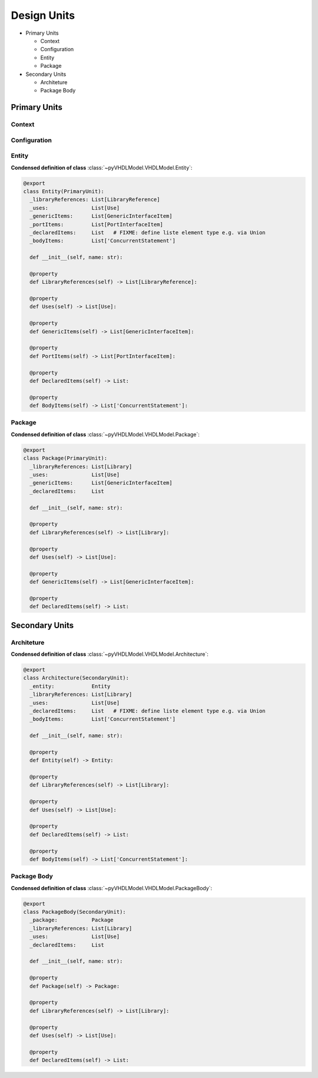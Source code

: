 .. _vhdlmodel-desuni:

Design Units
############

* Primary Units

  * Context
  * Configuration
  * Entity
  * Package

* Secondary Units

  * Architeture
  * Package Body

Primary Units
=============

Context
-------

.. todo::

   Write documentation.

Configuration
-------------

.. todo::

   Write documentation.

Entity
------

.. todo::

   Write documentation.

**Condensed definition of class** :class:`~pyVHDLModel.VHDLModel.Entity`:

.. code-block:: Python

   @export
   class Entity(PrimaryUnit):
     _libraryReferences: List[LibraryReference]
     _uses:              List[Use]
     _genericItems:      List[GenericInterfaceItem]
     _portItems:         List[PortInterfaceItem]
     _declaredItems:     List   # FIXME: define liste element type e.g. via Union
     _bodyItems:         List['ConcurrentStatement']

     def __init__(self, name: str):

     @property
     def LibraryReferences(self) -> List[LibraryReference]:

     @property
     def Uses(self) -> List[Use]:

     @property
     def GenericItems(self) -> List[GenericInterfaceItem]:

     @property
     def PortItems(self) -> List[PortInterfaceItem]:

     @property
     def DeclaredItems(self) -> List:

     @property
     def BodyItems(self) -> List['ConcurrentStatement']:



Package
-------

.. todo::

   Write documentation.

**Condensed definition of class** :class:`~pyVHDLModel.VHDLModel.Package`:

.. code-block:: Python

   @export
   class Package(PrimaryUnit):
     _libraryReferences: List[Library]
     _uses:              List[Use]
     _genericItems:      List[GenericInterfaceItem]
     _declaredItems:     List

     def __init__(self, name: str):

     @property
     def LibraryReferences(self) -> List[Library]:

     @property
     def Uses(self) -> List[Use]:

     @property
     def GenericItems(self) -> List[GenericInterfaceItem]:

     @property
     def DeclaredItems(self) -> List:



Secondary Units
===============

Architeture
-----------

.. todo::

   Write documentation.

**Condensed definition of class** :class:`~pyVHDLModel.VHDLModel.Architecture`:

.. code-block:: Python

   @export
   class Architecture(SecondaryUnit):
     _entity:            Entity
     _libraryReferences: List[Library]
     _uses:              List[Use]
     _declaredItems:     List   # FIXME: define liste element type e.g. via Union
     _bodyItems:         List['ConcurrentStatement']

     def __init__(self, name: str):

     @property
     def Entity(self) -> Entity:

     @property
     def LibraryReferences(self) -> List[Library]:

     @property
     def Uses(self) -> List[Use]:

     @property
     def DeclaredItems(self) -> List:

     @property
     def BodyItems(self) -> List['ConcurrentStatement']:



Package Body
------------

.. todo::

   Write documentation.

**Condensed definition of class** :class:`~pyVHDLModel.VHDLModel.PackageBody`:

.. code-block:: Python

   @export
   class PackageBody(SecondaryUnit):
     _package:           Package
     _libraryReferences: List[Library]
     _uses:              List[Use]
     _declaredItems:     List

     def __init__(self, name: str):

     @property
     def Package(self) -> Package:

     @property
     def LibraryReferences(self) -> List[Library]:

     @property
     def Uses(self) -> List[Use]:

     @property
     def DeclaredItems(self) -> List:
